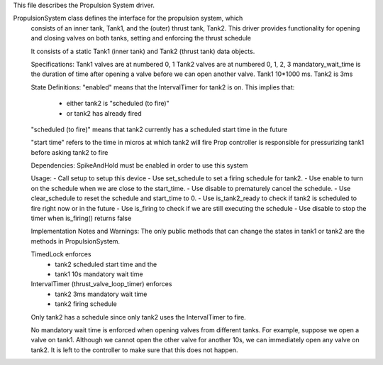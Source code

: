 This file describes the Propulsion System driver. 

PropulsionSystem class defines the interface for the propulsion system, which 
 consists of an inner tank, Tank1, and the (outer) thrust tank, Tank2. 
 This driver provides functionality for opening and closing valves on both tanks,
 setting and enforcing the thrust schedule 
 
 It consists of a static Tank1 (inner tank) and Tank2 (thrust tank) data objects. 
 
 Specifications:
 Tank1 valves are at numbered 0, 1
 Tank2 valves are at numbered 0, 1, 2, 3
 mandatory_wait_time is the duration of time after opening a valve before 
 we can open another valve. Tank1 10*1000 ms. Tank2 is 3ms
 
 State Definitions:
 "enabled" means that the IntervalTimer for tank2 is on. This implies that:
      - either tank2 is "scheduled (to fire)" 
      - or tank2 has already fired
 "scheduled (to fire)" means that tank2 currently has a scheduled start time
 in the future
 
 "start time" refers to the time in micros at which tank2 will fire
 Prop controller is responsible for pressurizing tank1 before asking tank2 to fire
 
 Dependencies: 
 SpikeAndHold must be enabled in order to use this system
 
 Usage:
 - Call setup to setup this device
 - Use set_schedule to set a firing schedule for tank2. 
 - Use enable to turn on the schedule when we are close to the start_time.
 - Use disable to prematurely cancel the schedule.
 - Use clear_schedule to reset the schedule and start_time to 0.
 - Use is_tank2_ready to check if tank2 is scheduled to fire right now or in the future
 - Use is_firing to check if we are still executing the schedule
 - Use disable to stop the timer when is_firing() returns false
 
 Implementation Notes and Warnings:
 The only public methods that can change the states in tank1 or tank2 are the
 methods in PropulsionSystem.
 
 TimedLock enforces
  - tank2 scheduled start time and the 
  - tank1 10s mandatory wait time
 IntervalTimer (thrust_valve_loop_timer) enforces
  - tank2 3ms mandatory wait time
  - tank2 firing schedule
 
 Only tank2 has a schedule since only tank2 uses the IntervalTimer to fire.
 
 No mandatory wait time is enforced when opening valves from different tanks. For example,
 suppose we open a valve on tank1. Although we cannot open the other valve for another 10s,
 we can immediately open any valve on tank2. It is left to the controller to make sure
 that this does not happen. 
 